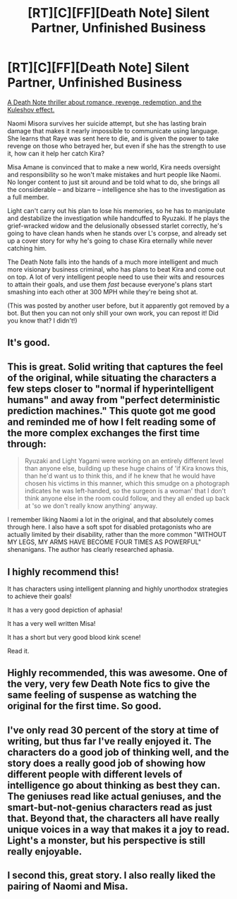 #+TITLE: [RT][C][FF][Death Note] Silent Partner, Unfinished Business

* [RT][C][FF][Death Note] Silent Partner, Unfinished Business
:PROPERTIES:
:Author: Huitzil37
:Score: 22
:DateUnix: 1606362406.0
:DateShort: 2020-Nov-26
:FlairText: RT
:END:
[[https://archiveofourown.org/works/17734931/chapters/41842241][A Death Note thriller about romance, revenge, redemption, and the Kuleshov effect.]]

Naomi Misora survives her suicide attempt, but she has lasting brain damage that makes it nearly impossible to communicate using language. She learns that Raye was sent here to die, and is given the power to take revenge on those who betrayed her, but even if she has the strength to use it, how can it help her catch Kira?

Misa Amane is convinced that to make a new world, Kira needs oversight and responsibility so he won't make mistakes and hurt people like Naomi. No longer content to just sit around and be told what to do, she brings all the considerable -- and bizarre -- intelligence she has to the investigation as a full member.

Light can't carry out his plan to lose his memories, so he has to manipulate and destabilize the investigation while handcuffed to Ryuzaki. If he plays the grief-wracked widow and the delusionally obsessed starlet correctly, he's going to have clean hands when he stands over L's corpse, and already set up a cover story for why he's going to chase Kira eternally while never catching him.

The Death Note falls into the hands of a much more intelligent and much more visionary business criminal, who has plans to beat Kira and come out on top. A lot of very intelligent people need to use their wits and resources to attain their goals, and use them /fast/ because everyone's plans start smashing into each other at 300 MPH while they're being shot at.

(This was posted by another user before, but it apparently got removed by a bot. But then you can not only shill your own work, you can repost it! Did you know that? I didn't!)


** It's good.
:PROPERTIES:
:Author: excinera
:Score: 5
:DateUnix: 1606378414.0
:DateShort: 2020-Nov-26
:END:


** This is great. Solid writing that captures the feel of the original, while situating the characters a few steps closer to "normal if hyperintelligent humans" and away from "perfect deterministic prediction machines." This quote got me good and reminded me of how I felt reading some of the more complex exchanges the first time through:

#+begin_quote
  Ryuzaki and Light Yagami were working on an entirely different level than anyone else, building up these huge chains of 'if Kira knows this, than he'd want us to think this, and if he knew that he would have chosen his victims in this manner, which this smudge on a photograph indicates he was left-handed, so the surgeon is a woman' that I don't think anyone else in the room could follow, and they all ended up back at 'so we don't really know anything' anyway.
#+end_quote

I remember liking Naomi a lot in the original, and that absolutely comes through here. I also have a soft spot for disabled protagonists who are actually limited by their disability, rather than the more common "WITHOUT MY LEGS, MY ARMS HAVE BECOME FOUR TIMES AS POWERFUL" shenanigans. The author has clearly researched aphasia.
:PROPERTIES:
:Author: LazarusRises
:Score: 4
:DateUnix: 1606533040.0
:DateShort: 2020-Nov-28
:END:


** I highly recommend this!

It has characters using intelligent planning and highly unorthodox strategies to achieve their goals!

It has a very good depiction of aphasia!

It has a very well written Misa!

It has a short but very good blood kink scene!

Read it.
:PROPERTIES:
:Score: 3
:DateUnix: 1606399716.0
:DateShort: 2020-Nov-26
:END:


** Highly recommended, this was awesome. One of the very, very few Death Note fics to give the same feeling of suspense as watching the original for the first time. So good.
:PROPERTIES:
:Author: Asviloka
:Score: 3
:DateUnix: 1606406937.0
:DateShort: 2020-Nov-26
:END:


** I've only read 30 percent of the story at time of writing, but thus far I've really enjoyed it. The characters do a good job of thinking well, and the story does a really good job of showing how different people with different levels of intelligence go about thinking as best they can. The geniuses read like actual geniuses, and the smart-but-not-genius characters read as just that. Beyond that, the characters all have really unique voices in a way that makes it a joy to read. Light's a monster, but his perspective is still really enjoyable.
:PROPERTIES:
:Author: Restinan
:Score: 3
:DateUnix: 1606427839.0
:DateShort: 2020-Nov-27
:END:


** I second this, great story. I also really liked the pairing of Naomi and Misa.
:PROPERTIES:
:Author: SimoneNonvelodico
:Score: 2
:DateUnix: 1608018102.0
:DateShort: 2020-Dec-15
:END:
